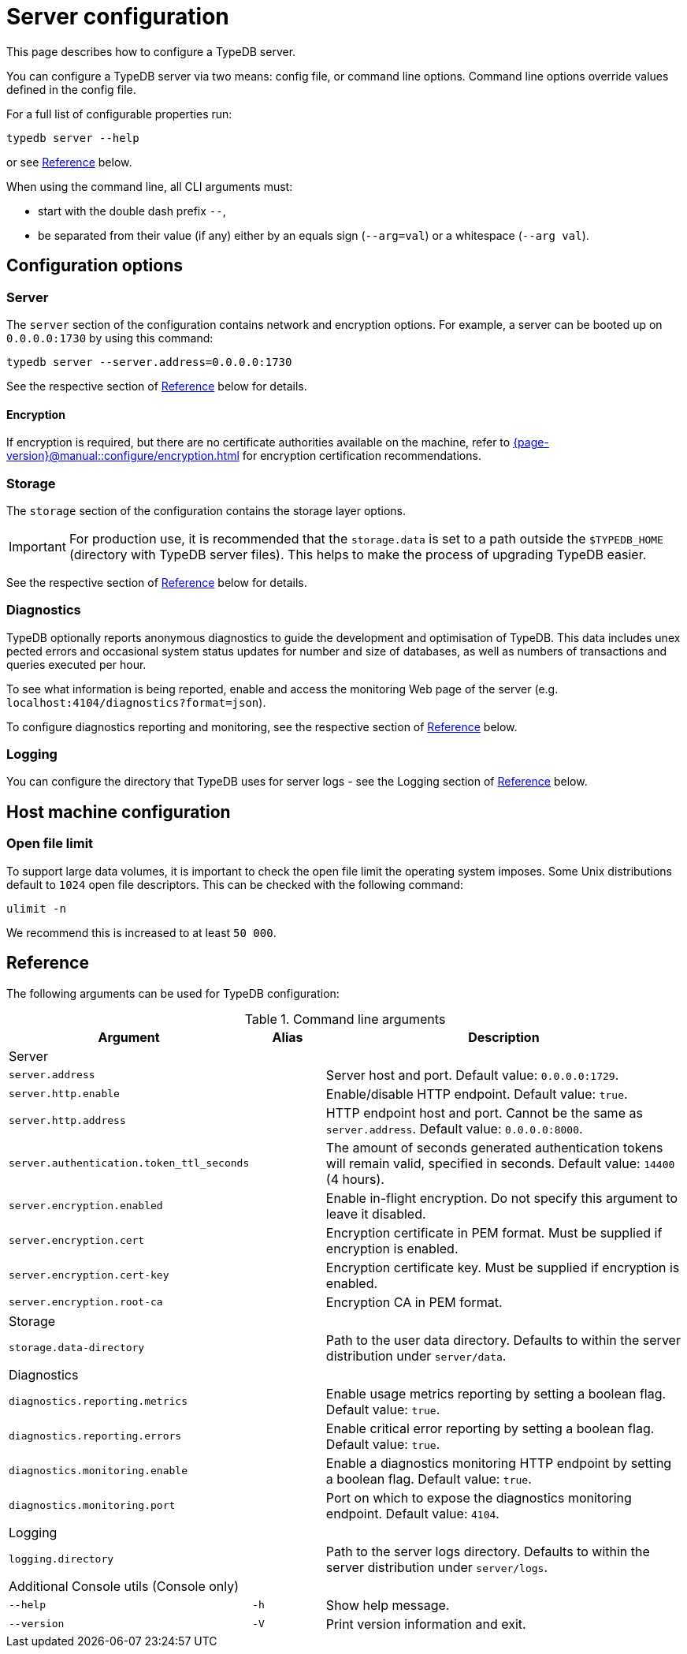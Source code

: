 = Server configuration
:keywords: typedb, config, CLI
:pageTitle: Server configuration manual
:summary: TypeDB Server configuration.
:page-aliases: {page-version}@manual::configuring/arguments.adoc, {page-version}@manual::configuring/config.adoc, {page-version}@manual::configuring/logs.adoc, {page-version}@manual::configuring/overview.adoc

This page describes how to configure a TypeDB server.

You can configure a TypeDB server via two means: config file, or command line options. Command line options override values defined in the config file.

For a full list of configurable properties run:

[source,bash]
----
typedb server --help
----

or see <<_command_line_arguments>> below.

When using the command line, all CLI arguments must:

* start with the double dash prefix `--`,
* be separated from their value (if any) either by an equals sign (`--arg=val`) or a whitespace (`--arg val`).


[#_overview]
== Configuration options

[#_server]
=== Server

The `server` section of the configuration contains network and encryption options.
For example, a server can be booted up on `0.0.0.0:1730` by using this command:

[source,bash]
----
typedb server --server.address=0.0.0.0:1730
----

See the respective section of <<_command_line_arguments>> below for details.

[#_encryption]
==== Encryption

If encryption is required, but there are no certificate authorities available on the machine, refer to xref:{page-version}@manual::configure/encryption.adoc[] for encryption certification recommendations.

[#_storage]
=== Storage

The `storage` section of the configuration contains the storage layer options.

[IMPORTANT]
====
For production use, it is recommended that the `storage.data` is set to a path outside the `$TYPEDB_HOME`
(directory with TypeDB server files).
This helps to make the process of upgrading TypeDB easier.
====

See the respective section of <<_command_line_arguments>> below for details.

[#_diagnostics]
=== Diagnostics

TypeDB optionally reports anonymous diagnostics to guide the development and optimisation of TypeDB.
This data includes unex pected errors and occasional system status updates for number and size of databases, as well as numbers of transactions and queries executed per hour.

To see what information is being reported, enable and access the monitoring Web page of the server (e.g. `localhost:4104/diagnostics?format=json`).

To configure diagnostics reporting and monitoring, see the respective section of <<_command_line_arguments>> below.

[#_log]
=== Logging

You can configure the directory that TypeDB uses for server logs - see the Logging section of <<_command_line_arguments>> below.

[#_machine_requirements]
== Host machine configuration

// TODO: This section is copied from the 2.x docs. Update for 3.x!
// The minimum host machine configuration for running a single TypeDB database is 4 (v)CPUs, 10 GB memory, with SSD.
//
// The recommended starting configuration is 8 (v)CPUs, 16 GB memory, and SSD. Bulk loading is scaled effectively by
// adding more CPU cores.
//
// The following is the breakdown of TypeDB memory requirements:
//
// * The JVM memory: is configurable when booting the server with `JAVAOPTS="-Xmx4g"` typedb server. This gives the JVM *4 GB*
// of memory. Defaults to *25%* of system memory on most machines.
// * Storage layer baseline consumption: approximately *2 GB*.
// * Storage layer caches: this is about *2x* cache size per database. If the *data and index caches* sum up to *1 GB*,
// the memory requirement is *2 GB* in working memory.
// * Memory per CPU: approximately *0.5 GB* additional per (v)CPU under a full load.
//
// We can estimate the amount of memory the server will need to run a single database with the following equation:
//
// ////
// [stem]
// ++++
// "required memory" = "JVM memory" + "2 GB" + (2 xx "configured db-caches in GB") + ("0.5 GB" xx "Number of CPUs")
// ++++
// ////
//
// `required memory = JVM memory + 2 GB + (2 × configured db-caches in GB) + (0.5 GB × CPUs)`
//
// For example, on a 4 CPU machine, with the default 1 GB of per-database storage caches, and the JVM using 4 GB of RAM,
// the default requirement for memory would be: `4 GB + 2 GB + (2 × 1 GB) + (0.5 GB × 4)` = *10 GB*.
//
// Each additional database will consume an additional amount at least equal to the cache requirements (in this example,
// an additional 2 GB of memory for each database).

=== Open file limit

To support large data volumes, it is important to check the open file limit the operating system imposes.
Some Unix distributions default to `1024` open file descriptors.
This can be checked with the following command:

[source,bash]
----
ulimit -n
----

We recommend this is increased to at least `50 000`.

[#_command_line_arguments]
== Reference

The following arguments can be used for TypeDB configuration:

.Command line arguments
[cols=".^3,^.^1,5"]
|===
^| Argument ^| Alias ^| Description

3+^| Server
| `server.address`
|
| Server host and port. Default value: `0.0.0.0:1729`. +

| `server.http.enable`
|
| Enable/disable HTTP endpoint. Default value: `true`. +

| `server.http.address`
|
| HTTP endpoint host and port. Cannot be the same as `server.address`. Default value: `0.0.0.0:8000`. +

| `server.authentication.token_ttl_seconds`
|
| The amount of seconds generated authentication tokens will remain valid, specified in seconds. Default value: `14400` (4 hours). +

| `server.encryption.enabled`
|
| Enable in-flight encryption. Do not specify this argument to leave it disabled. +

| `server.encryption.cert`
|
| Encryption certificate in PEM format. Must be supplied if encryption is enabled. +

| `server.encryption.cert-key`
|
| Encryption certificate key. Must be supplied if encryption is enabled. +

| `server.encryption.root-ca`
|
| Encryption CA in PEM format. +

3+^| Storage
| `storage.data-directory`
|
| Path to the user data directory. Defaults to within the server distribution under `server/data`. +

3+^| Diagnostics
| `diagnostics.reporting.metrics`
|
| Enable usage metrics reporting by setting a boolean flag. Default value: `true`. +

| `diagnostics.reporting.errors`
|
| Enable critical error reporting by setting a boolean flag. Default value: `true`. +

| `diagnostics.monitoring.enable`
|
| Enable a diagnostics monitoring HTTP endpoint by setting a boolean flag. Default value: `true`. +

| `diagnostics.monitoring.port`
|
| Port on which to expose the diagnostics monitoring endpoint. Default value: `4104`. +

3+^| Logging
| `logging.directory`
|
| Path to the server logs directory. Defaults to within the server distribution under `server/logs`. +

3+^| Additional Console utils (Console only)
| `--help`
| `-h`
| Show help message.

| `--version`
| `-V`
| Print version information and exit.
|===
